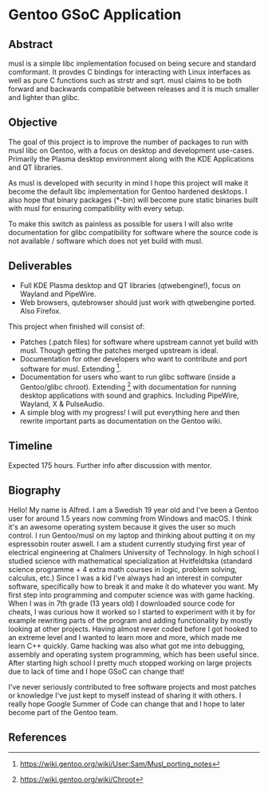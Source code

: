 * Gentoo GSoC Application

** Abstract
musl is a simple libc implementation focused on being secure and standard comformant.
It provdes C bindings for interacting with Linux interfaces as well as pure C functions such as strstr and sqrt.
musl claims to be both forward and backwards compatible between releases and it is much smaller and lighter than glibc.

** Objective
The goal of this project is to improve the number of packages to run with musl libc on Gentoo, with a focus on desktop and development use-cases.
Primarily the Plasma desktop environment along with the KDE Applications and QT libraries.

As musl is developed with security in mind I hope this project will make it become the default libc implementation for Gentoo hardened desktops.
I also hope that binary packages (*-bin) will become pure static binaries built with musl for ensuring compatibility with every setup.

To make this switch as painless as possible for users I will also write documentation for glibc compatibility for software where the source code
is not available / software which does not yet build with musl.


** Deliverables
+ Full KDE Plasma desktop and QT libraries (qtwebengine!), focus on Wayland and PipeWire. 
+ Web browsers, qutebrowser should just work with qtwebengine ported. Also Firefox.

This project when finished will consist of:
+ Patches (.patch files) for software where upstream cannot yet build with musl.
  Though getting the patches merged upstream is ideal.
+ Documentation for other developers who want to contribute and port software for musl.
  Extending [1].
+ Documentation for users who want to run glibc software (inside a Gentoo/glibc chroot).
  Extending [2] with documentation for running desktop applications with sound and graphics. Including PipeWire, Wayland, X & PulseAudio.
+ A simple blog with my progress! I will put everything here and then rewrite important parts as documentation on the Gentoo wiki.


** Timeline
Expected 175 hours.
Further info after discussion with mentor.


** Biography
Hello! My name is Alfred. I am a Swedish 19 year old and I've been a Gentoo user for around 1.5 years now comming from Windows and macOS. I think it's an awesome operating system
because it gives the user so much control. I run Gentoo/musl on my laptop and thinking about putting it on my espressobin router aswell.
I am a student currently studying first year of electrical engineering at Chalmers University of Technology.
In high school I studied science with mathematical specialization at Hvitfeldtska (standard science programme + 4 extra math courses in
logic, problem solving, calculus, etc.)
Since I was a kid I've always had an interest in computer software, specifically how to break it and make it do whatever you want.
My first step into programming and computer science was with game hacking. When I was in 7th grade (13 years old) I downloaded source code for
cheats, I was curious how it worked so I started to experiment with it by for example rewriting parts of the program and adding functionality by mostly
looking at other projects.
Having almost never coded before I got hooked to an extreme level and I wanted to learn more and more, which made me learn C++ quickly.
Game hacking was also what got me into debugging, assembly and operating system programming, which has been useful since.
After starting high school I pretty much stopped working on large projects due to lack of time and I hope GSoC can change that!

I've never seriously contributed to free software projects and most patches or knowledge I've just kept to myself instead of sharing it with others.
I really hope Google Summer of Code can change that and I hope to later become part of the Gentoo team.

** References
[1] https://wiki.gentoo.org/wiki/User:Sam/Musl_porting_notes
[2] https://wiki.gentoo.org/wiki/Chroot
